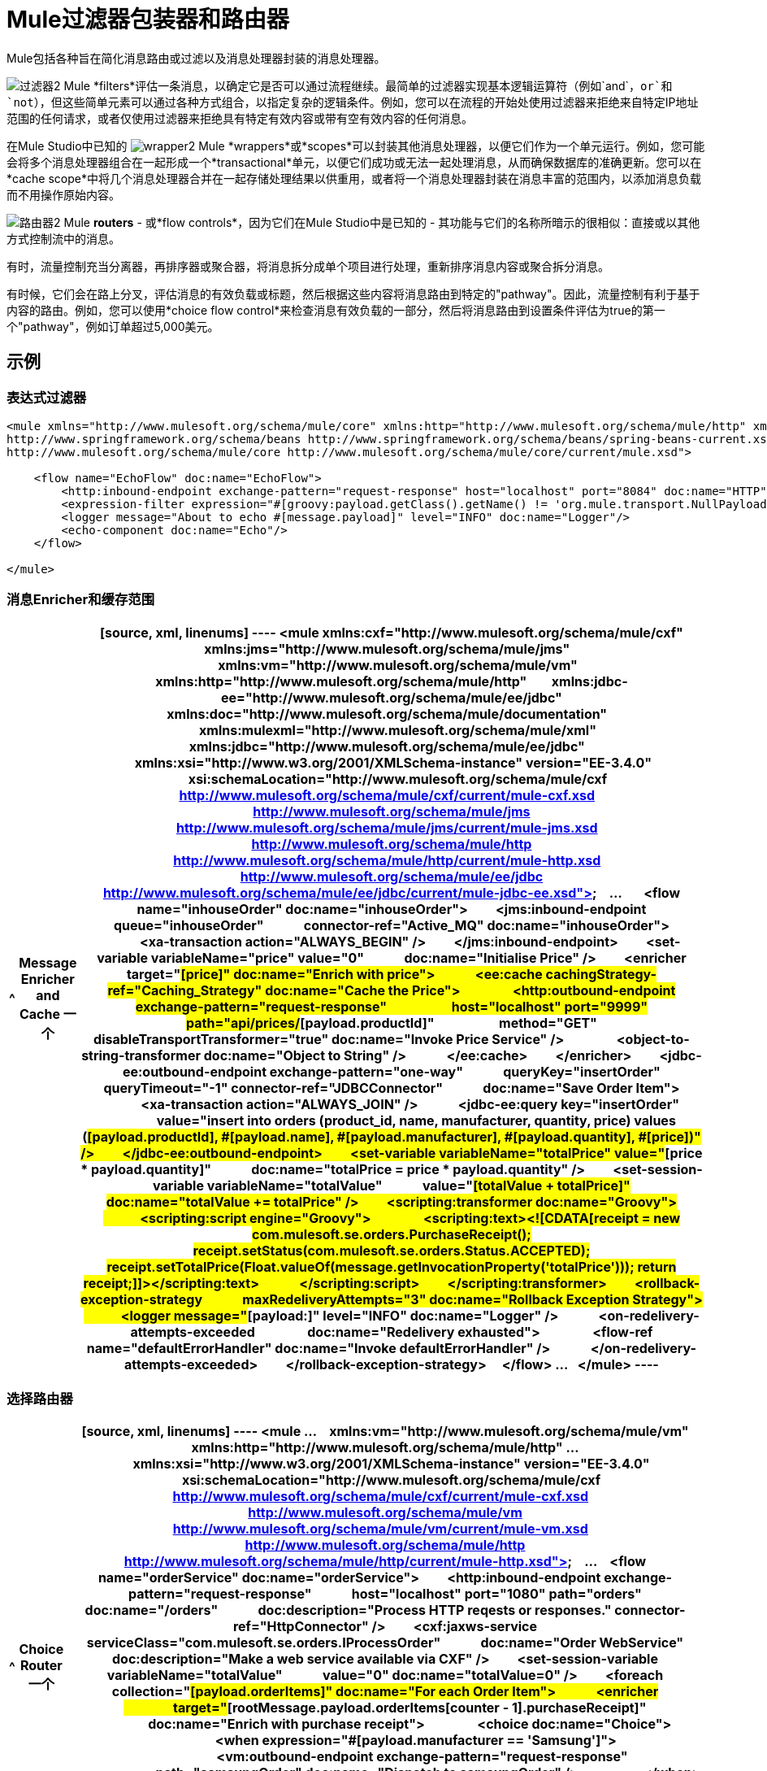 =  Mule过滤器包装器和路由器

Mule包括各种旨在简化消息路由或过滤以及消息处理器封装的消息处理器。


image:filter2.png[过滤器2] Mule *filters*评估一条消息，以确定它是否可以通过流程继续。最简单的过滤器实现基本逻辑运算符（例如`and`，`or`和`not`），但这些简单元素可以通过各种方式组合，以指定复杂的逻辑条件。例如，您可以在流程的开始处使用过滤器来拒绝来自特定IP地址范围的任何请求，或者仅使用过滤器来拒绝具有特定有效内容或带有空有效内容的任何消息。

在Mule Studio中已知的 image:wrapper2.png[wrapper2] Mule *wrappers*或*scopes*可以封装其他消息处理器，以便它们作为一个单元运行。例如，您可能会将多个消息处理器组合在一起形成一个*transactional*单元，以便它们成功或无法一起处理消息，从而确保数据库的准确更新。您可以在*cache scope*中将几个消息处理器合并在一起存储处理结果以供重用，或者将一个消息处理器封装在消息丰富的范围内，以添加消息负载而不用操作原始内容。

image:router2.png[路由器2] Mule *routers*  - 或*flow controls*，因为它们在Mule Studio中是已知的 - 其功能与它们的名称所暗示的很相似：直接或以其他方式控制流中的消息。

有时，流量控制充当分离器，再排序器或聚合器，将消息拆分成单个项目进行处理，重新排序消息内容或聚合拆分消息。

有时候，它们会在路上分叉，评估消息的有效负载或标题，然后根据这些内容将消息路由到特定的"pathway"。因此，流量控制有利于基于内容的路由。例如，您可以使用*choice flow control*来检查消息有效负载的一部分，然后将消息路由到设置条件评估为true的第一个"pathway"，例如订单超过5,000美元。

== 示例

=== 表达式过滤器

[source, xml, linenums]
----
<mule xmlns="http://www.mulesoft.org/schema/mule/core" xmlns:http="http://www.mulesoft.org/schema/mule/http" xmlns:doc="http://www.mulesoft.org/schema/mule/documentation" xmlns:spring="http://www.springframework.org/schema/beans" xmlns:core="http://www.mulesoft.org/schema/mule/core" version="EE-3.4.1" xmlns:xsi="http://www.w3.org/2001/XMLSchema-instance" xsi:schemaLocation="http://www.mulesoft.org/schema/mule/http http://www.mulesoft.org/schema/mule/http/current/mule-http.xsd
http://www.springframework.org/schema/beans http://www.springframework.org/schema/beans/spring-beans-current.xsd
http://www.mulesoft.org/schema/mule/core http://www.mulesoft.org/schema/mule/core/current/mule.xsd">
 
    <flow name="EchoFlow" doc:name="EchoFlow">
        <http:inbound-endpoint exchange-pattern="request-response" host="localhost" port="8084" doc:name="HTTP" doc:description="Process HTTP requests or responses."/>
        <expression-filter expression="#[groovy:payload.getClass().getName() != 'org.mule.transport.NullPayload']" doc:name="Expression"/>
        <logger message="About to echo #[message.payload]" level="INFO" doc:name="Logger"/>
        <echo-component doc:name="Echo"/>
    </flow>
 
</mule>
----

=== 消息Enricher和缓存范围

[%header%autowidth.spread]
|===
^ | *Message Enricher and Cache*
一个|
[source, xml, linenums]
----
<mule xmlns:cxf="http://www.mulesoft.org/schema/mule/cxf" xmlns:jms="http://www.mulesoft.org/schema/mule/jms"
  
    xmlns:vm="http://www.mulesoft.org/schema/mule/vm" xmlns:http="http://www.mulesoft.org/schema/mule/http"
  
    xmlns:jdbc-ee="http://www.mulesoft.org/schema/mule/ee/jdbc" xmlns:doc="http://www.mulesoft.org/schema/mule/documentation"
  
    xmlns:mulexml="http://www.mulesoft.org/schema/mule/xml" xmlns:jdbc="http://www.mulesoft.org/schema/mule/ee/jdbc"
  
    xmlns:xsi="http://www.w3.org/2001/XMLSchema-instance" version="EE-3.4.0"
  
    xsi:schemaLocation="http://www.mulesoft.org/schema/mule/cxf http://www.mulesoft.org/schema/mule/cxf/current/mule-cxf.xsd
  
http://www.mulesoft.org/schema/mule/jms http://www.mulesoft.org/schema/mule/jms/current/mule-jms.xsd
  
http://www.mulesoft.org/schema/mule/http http://www.mulesoft.org/schema/mule/http/current/mule-http.xsd
  
http://www.mulesoft.org/schema/mule/ee/jdbc http://www.mulesoft.org/schema/mule/ee/jdbc/current/mule-jdbc-ee.xsd">
  
...
  
    <flow name="inhouseOrder" doc:name="inhouseOrder">
        <jms:inbound-endpoint queue="inhouseOrder"
            connector-ref="Active_MQ" doc:name="inhouseOrder">
            <xa-transaction action="ALWAYS_BEGIN" />
        </jms:inbound-endpoint>
        <set-variable variableName="price" value="0"
            doc:name="Initialise Price" />
        <enricher target="#[price]" doc:name="Enrich with price">
            <ee:cache cachingStrategy-ref="Caching_Strategy" doc:name="Cache the Price">
                <http:outbound-endpoint exchange-pattern="request-response"
                    host="localhost" port="9999" path="api/prices/#[payload.productId]"
                    method="GET" disableTransportTransformer="true" doc:name="Invoke Price Service" />
                <object-to-string-transformer doc:name="Object to String" />
            </ee:cache>
        </enricher>
        <jdbc-ee:outbound-endpoint exchange-pattern="one-way"
            queryKey="insertOrder" queryTimeout="-1" connector-ref="JDBCConnector"
            doc:name="Save Order Item">
            <xa-transaction action="ALWAYS_JOIN" />
            <jdbc-ee:query key="insertOrder"
                value="insert into orders (product_id, name, manufacturer, quantity, price) values (#[payload.productId], #[payload.name], #[payload.manufacturer], #[payload.quantity], #[price])" />
        </jdbc-ee:outbound-endpoint>
        <set-variable variableName="totalPrice" value="#[price * payload.quantity]"
            doc:name="totalPrice = price * payload.quantity" />
        <set-session-variable variableName="totalValue"
            value="#[totalValue + totalPrice]" doc:name="totalValue += totalPrice" />
        <scripting:transformer doc:name="Groovy">
            <scripting:script engine="Groovy">
                <scripting:text><![CDATA[receipt = new com.mulesoft.se.orders.PurchaseReceipt(); receipt.setStatus(com.mulesoft.se.orders.Status.ACCEPTED); receipt.setTotalPrice(Float.valueOf(message.getInvocationProperty('totalPrice')));
return receipt;]]></scripting:text>
            </scripting:script>
        </scripting:transformer>
        <rollback-exception-strategy
            maxRedeliveryAttempts="3" doc:name="Rollback Exception Strategy">
            <logger message="#[payload:]" level="INFO" doc:name="Logger" />
            <on-redelivery-attempts-exceeded
                doc:name="Redelivery exhausted">
                <flow-ref name="defaultErrorHandler" doc:name="Invoke defaultErrorHandler" />
            </on-redelivery-attempts-exceeded>
        </rollback-exception-strategy>
    </flow>
...
  
</mule>
----
|===

=== 选择路由器

[%header%autowidth.spread]
|===
^ | *Choice Router*
一个|
[source, xml, linenums]
----
<mule
...
    xmlns:vm="http://www.mulesoft.org/schema/mule/vm" xmlns:http="http://www.mulesoft.org/schema/mule/http"
...
    xmlns:xsi="http://www.w3.org/2001/XMLSchema-instance" version="EE-3.4.0"
    xsi:schemaLocation="http://www.mulesoft.org/schema/mule/cxf http://www.mulesoft.org/schema/mule/cxf/current/mule-cxf.xsd
  
http://www.mulesoft.org/schema/mule/vm http://www.mulesoft.org/schema/mule/vm/current/mule-vm.xsd
  
http://www.mulesoft.org/schema/mule/http http://www.mulesoft.org/schema/mule/http/current/mule-http.xsd">
  
...
    <flow name="orderService" doc:name="orderService">
        <http:inbound-endpoint exchange-pattern="request-response"
            host="localhost" port="1080" path="orders" doc:name="/orders"
            doc:description="Process HTTP reqests or responses." connector-ref="HttpConnector" />
        <cxf:jaxws-service serviceClass="com.mulesoft.se.orders.IProcessOrder"
            doc:name="Order WebService" doc:description="Make a web service available via CXF" />
        <set-session-variable variableName="totalValue"
            value="0" doc:name="totalValue=0" />
        <foreach collection="#[payload.orderItems]" doc:name="For each Order Item">
            <enricher
                target="#[rootMessage.payload.orderItems[counter - 1].purchaseReceipt]"
                doc:name="Enrich with purchase receipt">
                <choice doc:name="Choice">
                    <when expression="#[payload.manufacturer == 'Samsung']">
                        <vm:outbound-endpoint exchange-pattern="request-response"
                            path="samsungOrder" doc:name="Dispatch to samsungOrder" />
                    </when>
                    <otherwise>
                        <jms:outbound-endpoint exchange-pattern="request-response"
                            queue="inhouseOrder" connector-ref="Active_MQ" doc:name="Dispatch to inhouseOrder" />
                    </otherwise>
                </choice>
            </enricher>
        </foreach>
        <vm:outbound-endpoint exchange-pattern="one-way"
            path="audit" responseTimeout="10000" mimeType="text/plain" doc:name="Dispatch to audit" />
        <catch-exception-strategy doc:name="Catch Exception Strategy">
            <flow-ref name="defaultErrorHandler" doc:name="Invoke defaultErrorHandler" />
        </catch-exception-strategy>
    </flow>
    ...
  
</mule>  
----
|===

== 另请参阅

*  *NEXT STEP*：请阅读大约 link:/mule-user-guide/v/3.4/mule-exception-strategies[例外战略]。
* 向前浏览以了解 link:/mule-user-guide/v/3.4/mule-message-structure[骡信息]的结构。
* 查看包含richher和选择路由器的完整 link:/mule-user-guide/v/3.4/service-orchestration-and-choice-routing-example[示例应用]。
